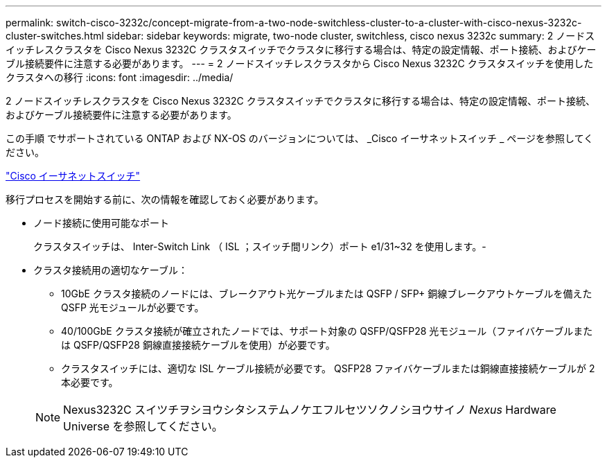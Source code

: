 ---
permalink: switch-cisco-3232c/concept-migrate-from-a-two-node-switchless-cluster-to-a-cluster-with-cisco-nexus-3232c-cluster-switches.html 
sidebar: sidebar 
keywords: migrate, two-node cluster, switchless, cisco nexus 3232c 
summary: 2 ノードスイッチレスクラスタを Cisco Nexus 3232C クラスタスイッチでクラスタに移行する場合は、特定の設定情報、ポート接続、およびケーブル接続要件に注意する必要があります。 
---
= 2 ノードスイッチレスクラスタから Cisco Nexus 3232C クラスタスイッチを使用したクラスタへの移行
:icons: font
:imagesdir: ../media/


[role="lead"]
2 ノードスイッチレスクラスタを Cisco Nexus 3232C クラスタスイッチでクラスタに移行する場合は、特定の設定情報、ポート接続、およびケーブル接続要件に注意する必要があります。

この手順 でサポートされている ONTAP および NX-OS のバージョンについては、 _Cisco イーサネットスイッチ _ ページを参照してください。

http://mysupport.netapp.com/NOW/download/software/cm_switches/["Cisco イーサネットスイッチ"^]

移行プロセスを開始する前に、次の情報を確認しておく必要があります。

* ノード接続に使用可能なポート
+
クラスタスイッチは、 Inter-Switch Link （ ISL ；スイッチ間リンク）ポート e1/31~32 を使用します。-

* クラスタ接続用の適切なケーブル：
+
** 10GbE クラスタ接続のノードには、ブレークアウト光ケーブルまたは QSFP / SFP+ 銅線ブレークアウトケーブルを備えた QSFP 光モジュールが必要です。
** 40/100GbE クラスタ接続が確立されたノードでは、サポート対象の QSFP/QSFP28 光モジュール（ファイバケーブルまたは QSFP/QSFP28 銅線直接接続ケーブルを使用）が必要です。
** クラスタスイッチには、適切な ISL ケーブル接続が必要です。 QSFP28 ファイバケーブルまたは銅線直接接続ケーブルが 2 本必要です。


+
[NOTE]
====
Nexus3232C スイツチヲシヨウシタシステムノケエフルセツソクノシヨウサイノ _Nexus_ Hardware Universe を参照してください。

====

